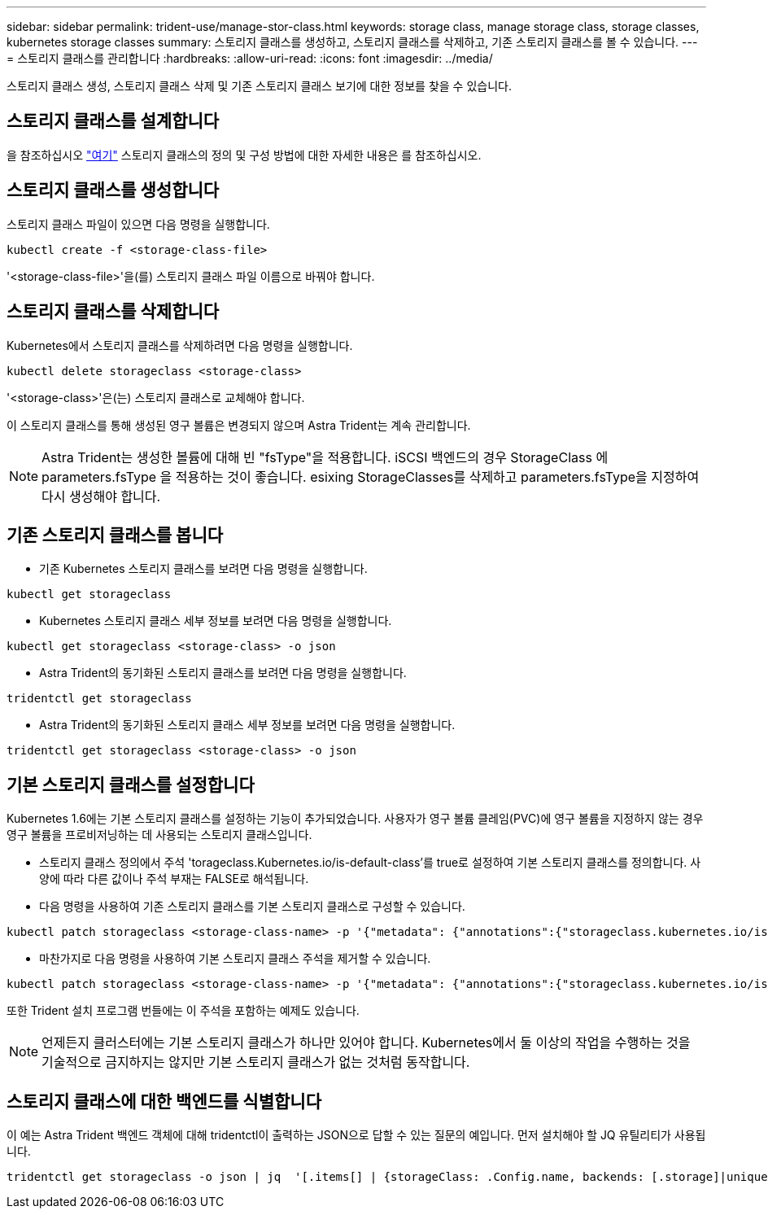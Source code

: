 ---
sidebar: sidebar 
permalink: trident-use/manage-stor-class.html 
keywords: storage class, manage storage class, storage classes, kubernetes storage classes 
summary: 스토리지 클래스를 생성하고, 스토리지 클래스를 삭제하고, 기존 스토리지 클래스를 볼 수 있습니다. 
---
= 스토리지 클래스를 관리합니다
:hardbreaks:
:allow-uri-read: 
:icons: font
:imagesdir: ../media/


스토리지 클래스 생성, 스토리지 클래스 삭제 및 기존 스토리지 클래스 보기에 대한 정보를 찾을 수 있습니다.



== 스토리지 클래스를 설계합니다

을 참조하십시오 link:../trident-reference/objects.html["여기"^] 스토리지 클래스의 정의 및 구성 방법에 대한 자세한 내용은 를 참조하십시오.



== 스토리지 클래스를 생성합니다

스토리지 클래스 파일이 있으면 다음 명령을 실행합니다.

[listing]
----
kubectl create -f <storage-class-file>
----
'<storage-class-file>'을(를) 스토리지 클래스 파일 이름으로 바꿔야 합니다.



== 스토리지 클래스를 삭제합니다

Kubernetes에서 스토리지 클래스를 삭제하려면 다음 명령을 실행합니다.

[listing]
----
kubectl delete storageclass <storage-class>
----
'<storage-class>'은(는) 스토리지 클래스로 교체해야 합니다.

이 스토리지 클래스를 통해 생성된 영구 볼륨은 변경되지 않으며 Astra Trident는 계속 관리합니다.


NOTE: Astra Trident는 생성한 볼륨에 대해 빈 "fsType"을 적용합니다. iSCSI 백엔드의 경우 StorageClass 에 parameters.fsType 을 적용하는 것이 좋습니다. esixing StorageClasses를 삭제하고 parameters.fsType을 지정하여 다시 생성해야 합니다.



== 기존 스토리지 클래스를 봅니다

* 기존 Kubernetes 스토리지 클래스를 보려면 다음 명령을 실행합니다.


[listing]
----
kubectl get storageclass
----
* Kubernetes 스토리지 클래스 세부 정보를 보려면 다음 명령을 실행합니다.


[listing]
----
kubectl get storageclass <storage-class> -o json
----
* Astra Trident의 동기화된 스토리지 클래스를 보려면 다음 명령을 실행합니다.


[listing]
----
tridentctl get storageclass
----
* Astra Trident의 동기화된 스토리지 클래스 세부 정보를 보려면 다음 명령을 실행합니다.


[listing]
----
tridentctl get storageclass <storage-class> -o json
----


== 기본 스토리지 클래스를 설정합니다

Kubernetes 1.6에는 기본 스토리지 클래스를 설정하는 기능이 추가되었습니다. 사용자가 영구 볼륨 클레임(PVC)에 영구 볼륨을 지정하지 않는 경우 영구 볼륨을 프로비저닝하는 데 사용되는 스토리지 클래스입니다.

* 스토리지 클래스 정의에서 주석 'torageclass.Kubernetes.io/is-default-class'를 true로 설정하여 기본 스토리지 클래스를 정의합니다. 사양에 따라 다른 값이나 주석 부재는 FALSE로 해석됩니다.
* 다음 명령을 사용하여 기존 스토리지 클래스를 기본 스토리지 클래스로 구성할 수 있습니다.


[listing]
----
kubectl patch storageclass <storage-class-name> -p '{"metadata": {"annotations":{"storageclass.kubernetes.io/is-default-class":"true"}}}'
----
* 마찬가지로 다음 명령을 사용하여 기본 스토리지 클래스 주석을 제거할 수 있습니다.


[listing]
----
kubectl patch storageclass <storage-class-name> -p '{"metadata": {"annotations":{"storageclass.kubernetes.io/is-default-class":"false"}}}'
----
또한 Trident 설치 프로그램 번들에는 이 주석을 포함하는 예제도 있습니다.


NOTE: 언제든지 클러스터에는 기본 스토리지 클래스가 하나만 있어야 합니다. Kubernetes에서 둘 이상의 작업을 수행하는 것을 기술적으로 금지하지는 않지만 기본 스토리지 클래스가 없는 것처럼 동작합니다.



== 스토리지 클래스에 대한 백엔드를 식별합니다

이 예는 Astra Trident 백엔드 객체에 대해 tridentctl이 출력하는 JSON으로 답할 수 있는 질문의 예입니다. 먼저 설치해야 할 JQ 유틸리티가 사용됩니다.

[listing]
----
tridentctl get storageclass -o json | jq  '[.items[] | {storageClass: .Config.name, backends: [.storage]|unique}]'
----